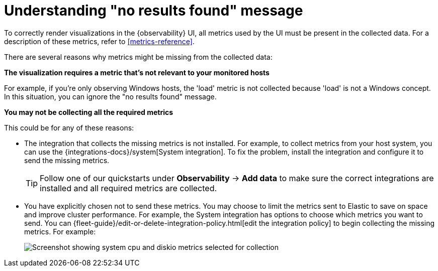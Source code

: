 [[handle-no-results-found-message]]
= Understanding "no results found" message

To correctly render visualizations in the {observability} UI,
all metrics used by the UI must be present in the collected data.
For a description of these metrics, refer to <<metrics-reference>>.

There are several reasons why metrics might be missing from the collected data:

**The visualization requires a metric that's not relevant to your monitored hosts**

For example, if you're only observing Windows hosts, the 'load' metric is not collected because 'load' is not a Windows concept.
In this situation, you can ignore the "no results found" message.

**You may not be collecting all the required metrics**

This could be for any of these reasons:

* The integration that collects the missing metrics is not installed.
For example, to collect metrics from your host system, you can use the {integrations-docs}/system[System integration].
To fix the problem, install the integration and configure it to send the missing metrics.
+
TIP: Follow one of our quickstarts under **Observability** → **Add data** to make sure the correct integrations are installed and all required metrics are collected.

* You have explicitly chosen not to send these metrics.
You may choose to limit the metrics sent to Elastic to save on space and improve cluster performance.
For example, the System integration has options to choose which metrics you want to send.
You can {fleet-guide}/edit-or-delete-integration-policy.html[edit the integration policy] to begin collecting the missing metrics. For example:
+
[role="screenshot"]
image::images/turn-on-system-metrics.png[Screenshot showing system cpu and diskio metrics selected for collection]

